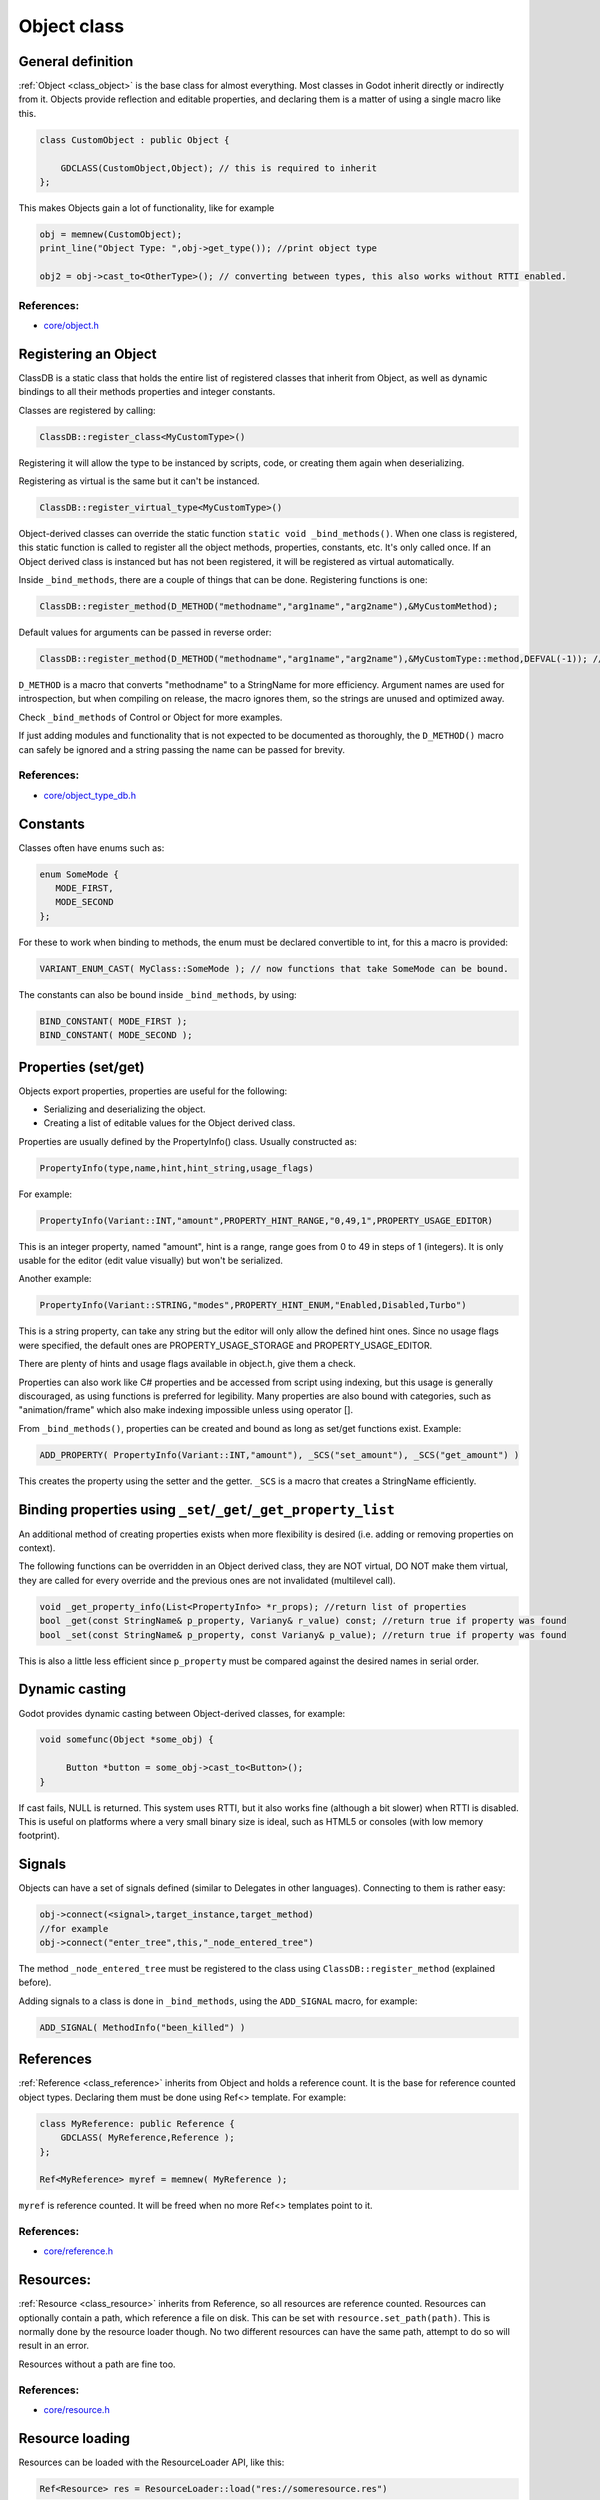 .. _doc_object_class:

Object class
============

General definition
------------------

:ref:`Object <class_object>` is the base class for almost everything. Most classes in Godot
inherit directly or indirectly from it. Objects provide reflection and
editable properties, and declaring them is a matter of using a single
macro like this.

.. code:: cpp

    class CustomObject : public Object {

        GDCLASS(CustomObject,Object); // this is required to inherit
    };

This makes Objects gain a lot of functionality, like for example

.. code:: cpp

    obj = memnew(CustomObject);
    print_line("Object Type: ",obj->get_type()); //print object type

    obj2 = obj->cast_to<OtherType>(); // converting between types, this also works without RTTI enabled.

References:
~~~~~~~~~~~

-  `core/object.h <https://github.com/godotengine/godot/blob/master/core/object.h>`__

Registering an Object
---------------------

ClassDB is a static class that holds the entire list of registered
classes that inherit from Object, as well as dynamic bindings to all
their methods properties and integer constants.

Classes are registered by calling:

.. code:: cpp

    ClassDB::register_class<MyCustomType>()

Registering it will allow the type to be instanced by scripts, code, or
creating them again when deserializing.

Registering as virtual is the same but it can't be instanced.

.. code:: cpp

    ClassDB::register_virtual_type<MyCustomType>()

Object-derived classes can override the static function
``static void _bind_methods()``. When one class is registered, this
static function is called to register all the object methods,
properties, constants, etc. It's only called once. If an Object derived
class is instanced but has not been registered, it will be registered as
virtual automatically.

Inside ``_bind_methods``, there are a couple of things that can be done.
Registering functions is one:

.. code:: cpp

    ClassDB::register_method(D_METHOD("methodname","arg1name","arg2name"),&MyCustomMethod);

Default values for arguments can be passed in reverse order:

.. code:: cpp

    ClassDB::register_method(D_METHOD("methodname","arg1name","arg2name"),&MyCustomType::method,DEFVAL(-1)); //default value for arg2name

``D_METHOD`` is a macro that converts "methodname" to a StringName for more
efficiency. Argument names are used for introspection, but when
compiling on release, the macro ignores them, so the strings are unused
and optimized away.

Check ``_bind_methods`` of Control or Object for more examples.

If just adding modules and functionality that is not expected to be
documented as thoroughly, the ``D_METHOD()`` macro can safely be ignored and a
string passing the name can be passed for brevity.

References:
~~~~~~~~~~~

-  `core/object_type_db.h <https://github.com/godotengine/godot/blob/master/core/object_type_db.h>`__

Constants
---------

Classes often have enums such as:

.. code:: cpp

    enum SomeMode {
       MODE_FIRST,
       MODE_SECOND
    };

For these to work when binding to methods, the enum must be declared
convertible to int, for this a macro is provided:

.. code:: cpp

    VARIANT_ENUM_CAST( MyClass::SomeMode ); // now functions that take SomeMode can be bound.

The constants can also be bound inside ``_bind_methods``, by using:

.. code:: cpp

    BIND_CONSTANT( MODE_FIRST );
    BIND_CONSTANT( MODE_SECOND );

Properties (set/get)
--------------------

Objects export properties, properties are useful for the following:

-  Serializing and deserializing the object.
-  Creating a list of editable values for the Object derived class.

Properties are usually defined by the PropertyInfo() class. Usually
constructed as:

.. code:: cpp

    PropertyInfo(type,name,hint,hint_string,usage_flags)

For example:

.. code:: cpp

    PropertyInfo(Variant::INT,"amount",PROPERTY_HINT_RANGE,"0,49,1",PROPERTY_USAGE_EDITOR)

This is an integer property, named "amount", hint is a range, range goes
from 0 to 49 in steps of 1 (integers). It is only usable for the editor
(edit value visually) but won't be serialized.

Another example:

.. code:: cpp

    PropertyInfo(Variant::STRING,"modes",PROPERTY_HINT_ENUM,"Enabled,Disabled,Turbo")

This is a string property, can take any string but the editor will only
allow the defined hint ones. Since no usage flags were specified, the
default ones are PROPERTY_USAGE_STORAGE and PROPERTY_USAGE_EDITOR.

There are plenty of hints and usage flags available in object.h, give them a
check.

Properties can also work like C# properties and be accessed from script
using indexing, but this usage is generally discouraged, as using
functions is preferred for legibility. Many properties are also bound
with categories, such as "animation/frame" which also make indexing
impossible unless using operator [].

From ``_bind_methods()``, properties can be created and bound as long as
set/get functions exist. Example:

.. code:: cpp

    ADD_PROPERTY( PropertyInfo(Variant::INT,"amount"), _SCS("set_amount"), _SCS("get_amount") )

This creates the property using the setter and the getter. ``_SCS`` is a
macro that creates a StringName efficiently.

Binding properties using ``_set``/``_get``/``_get_property_list``
-----------------------------------------------------------------

An additional method of creating properties exists when more flexibility
is desired (i.e. adding or removing properties on context).

The following functions can be overridden in an Object derived class,
they are NOT virtual, DO NOT make them virtual, they are called for
every override and the previous ones are not invalidated (multilevel
call).

.. code:: cpp

    void _get_property_info(List<PropertyInfo> *r_props); //return list of properties
    bool _get(const StringName& p_property, Variany& r_value) const; //return true if property was found
    bool _set(const StringName& p_property, const Variany& p_value); //return true if property was found

This is also a little less efficient since ``p_property`` must be
compared against the desired names in serial order.

Dynamic casting
---------------

Godot provides dynamic casting between Object-derived classes, for
example:

.. code:: cpp

    void somefunc(Object *some_obj) {

         Button *button = some_obj->cast_to<Button>();
    }

If cast fails, NULL is returned. This system uses RTTI, but it also
works fine (although a bit slower) when RTTI is disabled. This is useful
on platforms where a very small binary size is ideal, such as HTML5 or
consoles (with low memory footprint).

Signals
-------

Objects can have a set of signals defined (similar to Delegates in other
languages). Connecting to them is rather easy:

.. code:: cpp

    obj->connect(<signal>,target_instance,target_method)
    //for example
    obj->connect("enter_tree",this,"_node_entered_tree")

The method ``_node_entered_tree`` must be registered to the class using
``ClassDB::register_method`` (explained before).

Adding signals to a class is done in ``_bind_methods``, using the
``ADD_SIGNAL`` macro, for example:

.. code:: cpp

    ADD_SIGNAL( MethodInfo("been_killed") )

References
----------

:ref:`Reference <class_reference>` inherits from Object and holds a
reference count. It is the base for reference counted object types.
Declaring them must be done using Ref<> template. For example:

.. code:: cpp

    class MyReference: public Reference {
        GDCLASS( MyReference,Reference );
    };

    Ref<MyReference> myref = memnew( MyReference );

``myref`` is reference counted. It will be freed when no more Ref<>
templates point to it.

References:
~~~~~~~~~~~

-  `core/reference.h <https://github.com/godotengine/godot/blob/master/core/reference.h>`__

Resources:
----------

:ref:`Resource <class_resource>` inherits from Reference, so all resources
are reference counted. Resources can optionally contain a path, which
reference a file on disk. This can be set with ``resource.set_path(path)``.
This is normally done by the resource loader though. No two different
resources can have the same path, attempt to do so will result in an error.

Resources without a path are fine too.

References:
~~~~~~~~~~~

-  `core/resource.h <https://github.com/godotengine/godot/blob/master/core/resource.h>`__

Resource loading
----------------

Resources can be loaded with the ResourceLoader API, like this:

.. code:: cpp

    Ref<Resource> res = ResourceLoader::load("res://someresource.res")

If a reference to that resource has been loaded previously and is in
memory, the resource loader will return that reference. This means that
there can be only one resource loaded from a file referenced on disk at
the same time.

-  resourceinteractiveloader (TODO)

References:
~~~~~~~~~~~

-  `core/io/resource_loader.h <https://github.com/godotengine/godot/blob/master/core/io/resource_loader.h>`__

Resource saving
---------------

Saving a resource can be done with the resource saver API:

.. code:: cpp

    ResourceSaver::save("res://someresource.res",instance)

Instance will be saved. Sub resources that have a path to a file will be
saved as a reference to that resource. Sub resources without a path will
be bundled with the saved resource and assigned sub-IDs, like
"res://someresource.res::1". This also helps to cache them when loaded.

References:
~~~~~~~~~~~

-  `core/io/resource_saver.h <https://github.com/godotengine/godot/blob/master/core/io/resource_saver.h>`__
